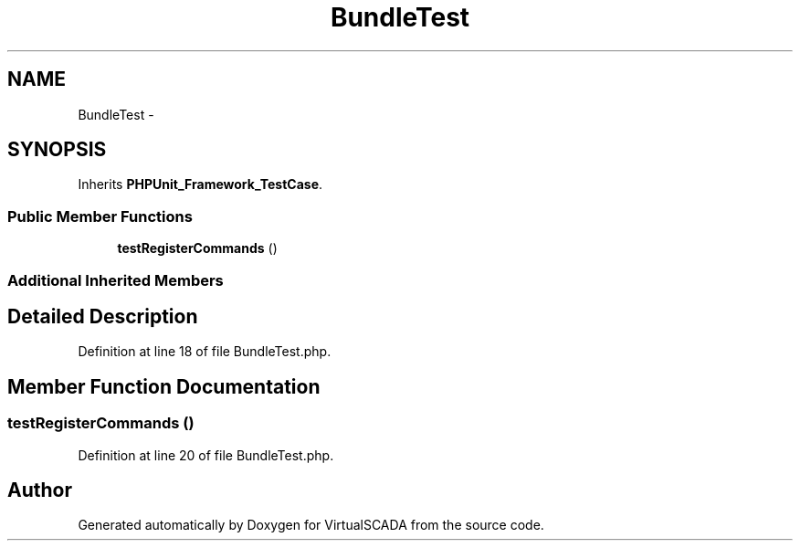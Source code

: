 .TH "BundleTest" 3 "Tue Apr 14 2015" "Version 1.0" "VirtualSCADA" \" -*- nroff -*-
.ad l
.nh
.SH NAME
BundleTest \- 
.SH SYNOPSIS
.br
.PP
.PP
Inherits \fBPHPUnit_Framework_TestCase\fP\&.
.SS "Public Member Functions"

.in +1c
.ti -1c
.RI "\fBtestRegisterCommands\fP ()"
.br
.in -1c
.SS "Additional Inherited Members"
.SH "Detailed Description"
.PP 
Definition at line 18 of file BundleTest\&.php\&.
.SH "Member Function Documentation"
.PP 
.SS "testRegisterCommands ()"

.PP
Definition at line 20 of file BundleTest\&.php\&.

.SH "Author"
.PP 
Generated automatically by Doxygen for VirtualSCADA from the source code\&.
